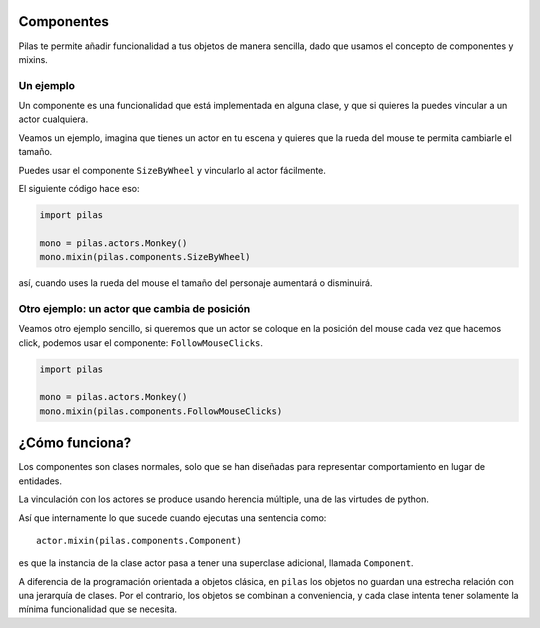 Componentes
===========

Pilas te permite añadir funcionalidad a tus objetos
de manera sencilla, dado que usamos el concepto
de componentes y mixins.


Un ejemplo
----------

Un componente es una funcionalidad que está implementada
en alguna clase, y que si quieres la puedes vincular
a un actor cualquiera.

Veamos un ejemplo, imagina que tienes un actor en
tu escena y quieres que la rueda del mouse te permita
cambiarle el tamaño.

Puedes usar el componente ``SizeByWheel`` y vincularlo
al actor fácilmente.

El siguiente código hace eso:

.. code-block:: python

    import pilas

    mono = pilas.actors.Monkey()
    mono.mixin(pilas.components.SizeByWheel)

así, cuando uses la rueda del mouse el tamaño del personaje aumentará
o disminuirá.


Otro ejemplo: un actor que cambia de posición
---------------------------------------------

Veamos otro ejemplo sencillo, si queremos que un actor
se coloque en la posición del mouse cada vez que hacemos
click, podemos usar el componente: ``FollowMouseClicks``.

.. code-block:: python

    import pilas

    mono = pilas.actors.Monkey()
    mono.mixin(pilas.components.FollowMouseClicks)


¿Cómo funciona?
===============

Los componentes son clases normales, solo que se han
diseñadas para representar comportamiento en lugar de
entidades.

La vinculación con los actores se produce usando herencia
múltiple, una de las virtudes de python.

Así que internamente lo que sucede cuando ejecutas una
sentencia como::

    actor.mixin(pilas.components.Component)

es que la instancia de la clase actor pasa a tener una
superclase adicional, llamada ``Component``. 

A diferencia de la programación orientada a objetos
clásica, en ``pilas`` los objetos no guardan una
estrecha relación con una jerarquía de clases. Por el
contrario, los objetos se combinan a conveniencia, y
cada clase intenta tener solamente la mínima
funcionalidad que se necesita.
